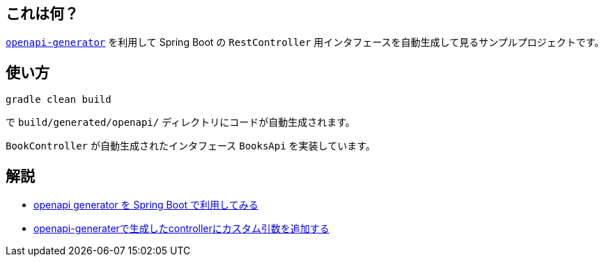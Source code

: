 == これは何？

https://openapi-generator.tech/[`openapi-generator`] を利用して Spring Boot の `RestController` 用インタフェースを自動生成して見るサンプルプロジェクトです。

== 使い方

[soruce]
----
gradle clean build
----
で `build/generated/openapi/` ディレクトリにコードが自動生成されます。

`BookController` が自動生成されたインタフェース `BooksApi` を実装しています。

== 解説

* https://yukihane.github.io/blog/202008/23/openapi-generator/[openapi generator を Spring Boot で利用してみる]
* https://yukihane.github.io/blog/202008/30/openapi-spring-mvc-handler-args/[openapi-generaterで生成したcontrollerにカスタム引数を追加する]